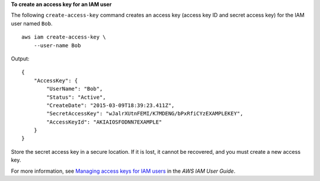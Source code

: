 **To create an access key for an IAM user**

The following ``create-access-key`` command creates an access key (access key ID and secret access key) for the IAM user named ``Bob``. ::

    aws iam create-access-key \
        --user-name Bob

Output::

    {
        "AccessKey": {
            "UserName": "Bob",
            "Status": "Active",
            "CreateDate": "2015-03-09T18:39:23.411Z",
            "SecretAccessKey": "wJalrXUtnFEMI/K7MDENG/bPxRfiCYzEXAMPLEKEY",
            "AccessKeyId": "AKIAIOSFODNN7EXAMPLE"
        }
    }

Store the secret access key in a secure location. If it is lost, it cannot be recovered, and you must create a new access key.

For more information, see `Managing access keys for IAM users <https://docs.aws.amazon.com/IAM/latest/UserGuide/id_credentials_access-keys.html>`__ in the *AWS IAM User Guide*.